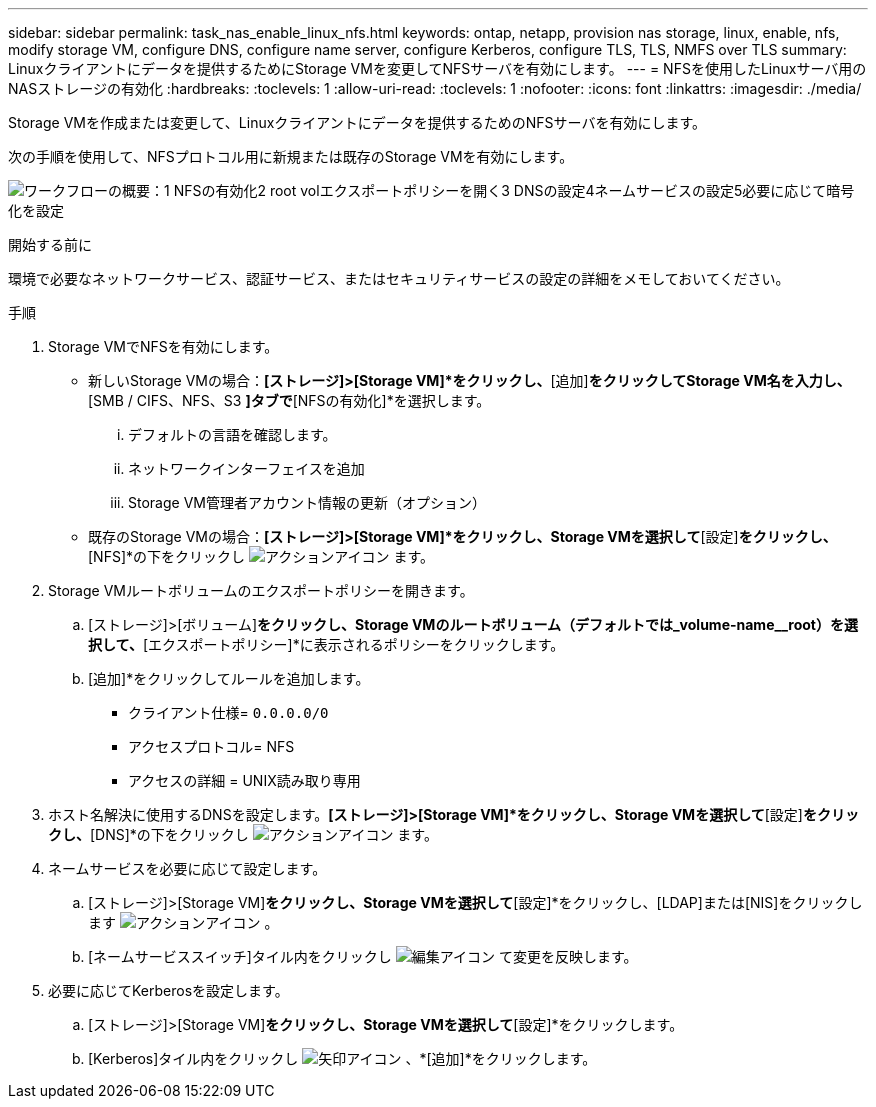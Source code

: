 ---
sidebar: sidebar 
permalink: task_nas_enable_linux_nfs.html 
keywords: ontap, netapp, provision nas storage, linux, enable, nfs, modify storage VM, configure DNS, configure name server, configure Kerberos, configure TLS, TLS, NMFS over TLS 
summary: Linuxクライアントにデータを提供するためにStorage VMを変更してNFSサーバを有効にします。 
---
= NFSを使用したLinuxサーバ用のNASストレージの有効化
:hardbreaks:
:toclevels: 1
:allow-uri-read: 
:toclevels: 1
:nofooter: 
:icons: font
:linkattrs: 
:imagesdir: ./media/


[role="lead"]
Storage VMを作成または変更して、Linuxクライアントにデータを提供するためのNFSサーバを有効にします。

次の手順を使用して、NFSプロトコル用に新規または既存のStorage VMを有効にします。

image:workflow_nas_enable_linux_nfs.png["ワークフローの概要：1 NFSの有効化2 root volエクスポートポリシーを開く3 DNSの設定4ネームサービスの設定5必要に応じて暗号化を設定"]

.開始する前に
環境で必要なネットワークサービス、認証サービス、またはセキュリティサービスの設定の詳細をメモしておいてください。

.手順
. Storage VMでNFSを有効にします。
+
** 新しいStorage VMの場合：*[ストレージ]>[Storage VM]*をクリックし、*[追加]*をクリックしてStorage VM名を入力し、*[SMB / CIFS、NFS、S3 *]タブで*[NFSの有効化]*を選択します。
+
... デフォルトの言語を確認します。
... ネットワークインターフェイスを追加
... Storage VM管理者アカウント情報の更新（オプション）


** 既存のStorage VMの場合：*[ストレージ]>[Storage VM]*をクリックし、Storage VMを選択して*[設定]*をクリックし、*[NFS]*の下をクリックし image:icon_gear.gif["アクションアイコン"] ます。


. Storage VMルートボリュームのエクスポートポリシーを開きます。
+
.. [ストレージ]>[ボリューム]*をクリックし、Storage VMのルートボリューム（デフォルトでは_volume-name__root）を選択して、*[エクスポートポリシー]*に表示されるポリシーをクリックします。
.. [追加]*をクリックしてルールを追加します。
+
*** クライアント仕様= `0.0.0.0/0`
*** アクセスプロトコル= NFS
*** アクセスの詳細 = UNIX読み取り専用




. ホスト名解決に使用するDNSを設定します。*[ストレージ]>[Storage VM]*をクリックし、Storage VMを選択して*[設定]*をクリックし、*[DNS]*の下をクリックし image:icon_gear.gif["アクションアイコン"] ます。
. ネームサービスを必要に応じて設定します。
+
.. [ストレージ]>[Storage VM]*をクリックし、Storage VMを選択して*[設定]*をクリックし、[LDAP]または[NIS]をクリックします image:icon_gear.gif["アクションアイコン"] 。
.. [ネームサービススイッチ]タイル内をクリックし image:icon_pencil.gif["編集アイコン"] て変更を反映します。


. 必要に応じてKerberosを設定します。
+
.. [ストレージ]>[Storage VM]*をクリックし、Storage VMを選択して*[設定]*をクリックします。
.. [Kerberos]タイル内をクリックし image:icon_arrow.gif["矢印アイコン"] 、*[追加]*をクリックします。



